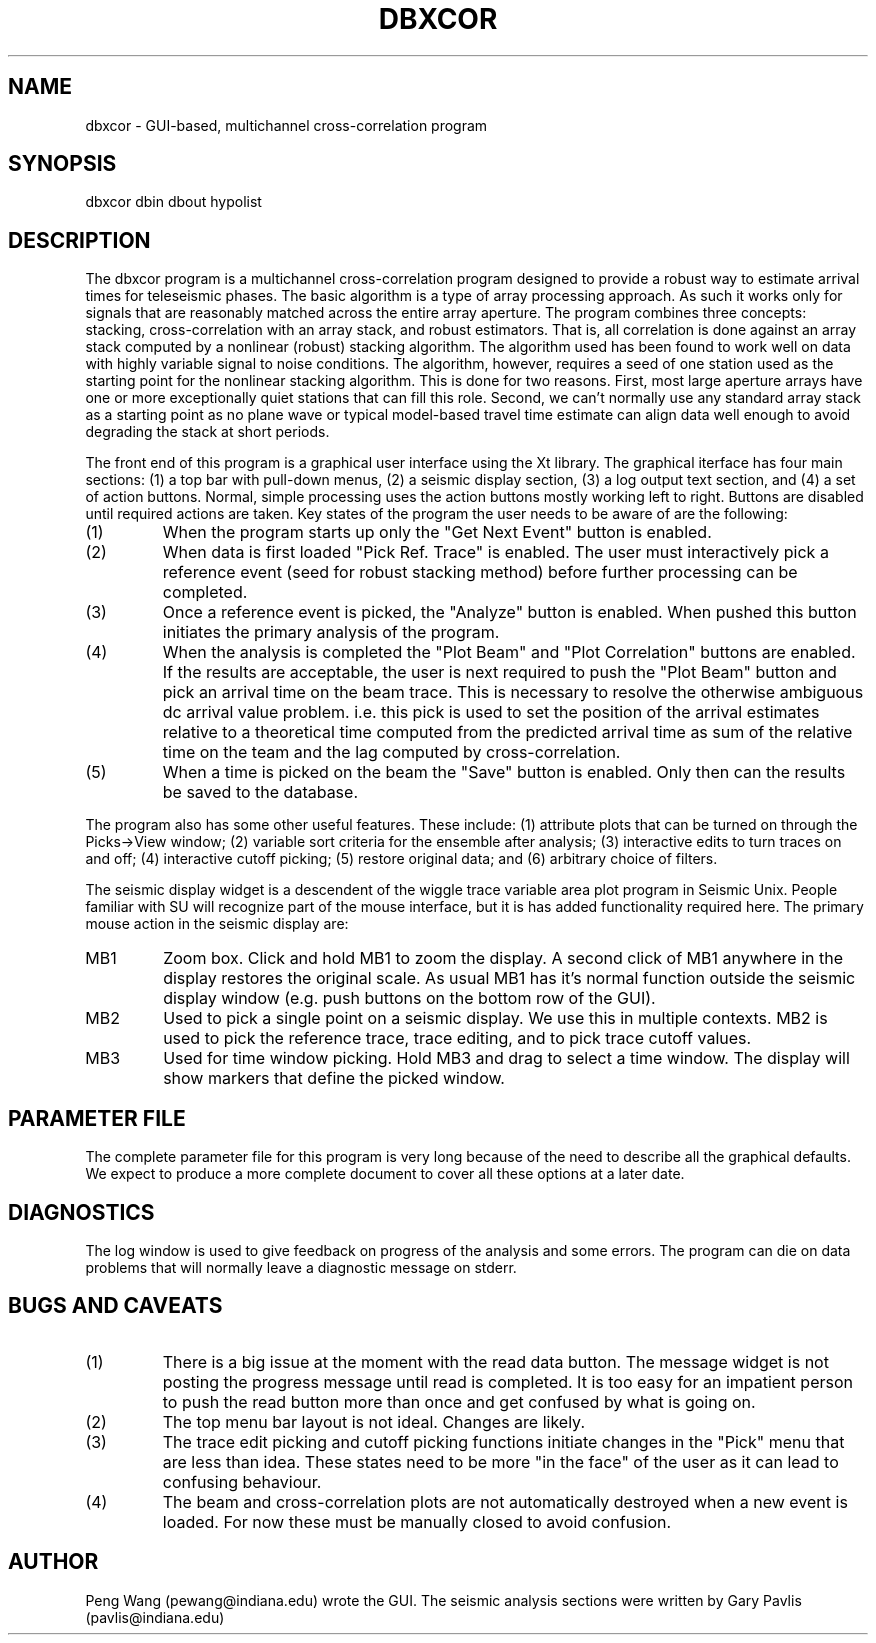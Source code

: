 .TH DBXCOR 1 "$Date$"
.SH NAME
dbxcor - GUI-based, multichannel cross-correlation program 
.SH SYNOPSIS
.nf
dbxcor dbin dbout hypolist
.fi
.SH DESCRIPTION
.LP
The dbxcor program is a multichannel cross-correlation program 
designed to provide a robust way to estimate arrival times for
teleseismic phases.  
The basic algorithm is a type of array processing approach.
As such it works only for signals that are reasonably matched
across the entire array aperture.  The program combines three
concepts:  stacking, cross-correlation with an array stack,
and robust estimators.  
That is, all correlation is done against an array stack
computed by a nonlinear (robust) stacking algorithm.
The algorithm used has been found to work
well on data with highly variable signal to noise conditions.
The algorithm, however, requires a seed of one station 
used as the starting point for the nonlinear stacking algorithm.
This is done for two reasons.  First, most large aperture arrays have
one or more exceptionally quiet stations that can fill this role.  
Second, we can't normally use any standard array stack as a starting
point as no plane wave or typical model-based travel time estimate
can align data well enough to avoid degrading the stack at short
periods.  
.LP
The front end of this program is a graphical user interface using
the Xt library.  The graphical iterface has four main sections:
(1) a top bar with pull-down menus, (2) a seismic display section,
(3) a log output text section, and (4) a set of action buttons.
Normal, simple processing uses the action buttons mostly working
left to right.  Buttons are disabled until required actions are
taken.  Key states of the program the user needs to be aware of
are the following:
.IP (1)
When the program starts up only the "Get Next Event" button is enabled.
.IP (2)
When data is first loaded "Pick Ref. Trace" is enabled.  The user
must interactively pick a reference event (seed for robust stacking method) 
before further processing can be completed.
.IP (3)
Once a reference event is picked, the "Analyze" button is enabled.
When pushed this button initiates the primary analysis of the 
program.
.IP (4) 
When the analysis is completed the "Plot Beam" and "Plot Correlation" 
buttons are enabled.  If the results are acceptable, the user is
next required to push the "Plot Beam" button and pick an arrival 
time on the beam trace.  This is necessary to resolve the otherwise
ambiguous dc arrival value problem. i.e. this pick is used to set
the position of the arrival estimates relative to a theoretical time
computed from the predicted arrival time as sum of the relative time
on the team and the lag computed by cross-correlation.
.IP (5) 
When a time is picked on the beam the "Save" button is enabled.
Only then can the results be saved to the database.
.LP
The program also has some other useful features.  These include:
(1) attribute plots that can be turned on through the Picks->View 
window; (2) variable sort criteria for the ensemble after analysis;
(3) interactive edits to turn traces on and off;  (4) interactive
cutoff picking; (5) restore original data; and (6) arbitrary
choice of filters.  
.LP
The seismic display widget is a descendent of the wiggle trace
variable area plot program in Seismic Unix.  People familiar
with SU will recognize part of the mouse interface, but it
is has added functionality required here.
The primary mouse action in the seismic display are:
.IP MB1
Zoom box.  Click and hold MB1 to zoom the display.  A second click of
MB1 anywhere in the display restores the original scale.
As usual MB1 has it's normal function outside the seismic display
window (e.g. push buttons on the bottom row of the GUI).  
.IP MB2 
Used to pick a single point on a seismic display.  We use this in
multiple contexts.  MB2 is used to pick the reference trace,
trace editing, and to pick trace cutoff values.  
.IP MB3
Used for time window picking.  Hold MB3 and drag to select a time
window.  The display will show markers that define the picked window.
.SH PARAMETER FILE
.LP
The complete parameter file for this program is very long
because of the need to describe all the graphical defaults.
We expect to produce a more complete document to cover all
these options at a later date. 
.SH DIAGNOSTICS
.LP
The log window is used to give feedback on progress of the analysis
and some errors.  The program can die on data problems that will
normally leave a diagnostic message on stderr.
.SH "BUGS AND CAVEATS"
.IP (1)
There is a big issue at the moment with the read data button.
The message widget is not posting the progress message until
read is completed.  It is too easy for an impatient person to
push the read button more than once and get confused by what
is going on.
.IP (2) 
The top menu bar layout is not ideal.  Changes are likely.
.IP (3)
The trace edit picking and cutoff picking functions initiate changes
in the "Pick" menu that are less than idea.  These states need to 
be more "in the face" of the user as it can lead to confusing 
behaviour.
.IP (4)
The beam and cross-correlation plots are not automatically destroyed
when a new event is loaded.  For now these must be manually closed to 
avoid confusion.
.SH AUTHOR
Peng Wang (pewang@indiana.edu) wrote the GUI.  The seismic analysis sections
were written by Gary Pavlis (pavlis@indiana.edu)
.\" $Id$
